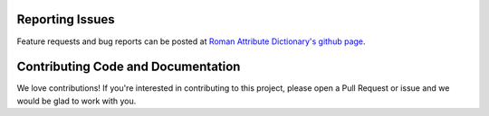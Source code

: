 Reporting Issues
----------------

Feature requests and bug reports can be posted at
`Roman Attribute Dictionary's github page <https://github.com/spacetelescope/rad>`_.

Contributing Code and Documentation
-----------------------------------

We love contributions! If you're interested in contributing to this project, please open a Pull Request
or issue and we would be glad to work with you.
